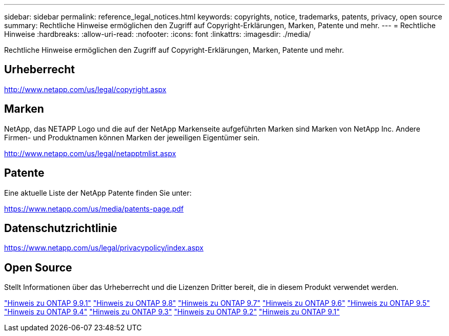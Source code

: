 ---
sidebar: sidebar 
permalink: reference_legal_notices.html 
keywords: copyrights, notice, trademarks, patents, privacy, open source 
summary: Rechtliche Hinweise ermöglichen den Zugriff auf Copyright-Erklärungen, Marken, Patente und mehr. 
---
= Rechtliche Hinweise
:hardbreaks:
:allow-uri-read: 
:nofooter: 
:icons: font
:linkattrs: 
:imagesdir: ./media/


[role="lead"]
Rechtliche Hinweise ermöglichen den Zugriff auf Copyright-Erklärungen, Marken, Patente und mehr.



== Urheberrecht

http://www.netapp.com/us/legal/copyright.aspx[]



== Marken

NetApp, das NETAPP Logo und die auf der NetApp Markenseite aufgeführten Marken sind Marken von NetApp Inc. Andere Firmen- und Produktnamen können Marken der jeweiligen Eigentümer sein.

http://www.netapp.com/us/legal/netapptmlist.aspx[]



== Patente

Eine aktuelle Liste der NetApp Patente finden Sie unter:

https://www.netapp.com/us/media/patents-page.pdf[]



== Datenschutzrichtlinie

https://www.netapp.com/us/legal/privacypolicy/index.aspx[]



== Open Source

Stellt Informationen über das Urheberrecht und die Lizenzen Dritter bereit, die in diesem Produkt verwendet werden.

link:https://library.netapp.com/ecm/ecm_download_file/ECMLP2876856["Hinweis zu ONTAP 9.9.1"]
link:https://library.netapp.com/ecm/ecm_download_file/ECMLP2873871["Hinweis zu ONTAP 9.8"]
link:https://library.netapp.com/ecm/ecm_download_file/ECMLP2860921["Hinweis zu ONTAP 9.7"]
link:https://library.netapp.com/ecm/ecm_download_file/ECMLP2855145["Hinweis zu ONTAP 9.6"]
link:https://library.netapp.com/ecm/ecm_download_file/ECMLP2850702["Hinweis zu ONTAP 9.5"]
link:https://library.netapp.com/ecm/ecm_download_file/ECMLP2844310["Hinweis zu ONTAP 9.4"]
link:https://library.netapp.com/ecm/ecm_download_file/ECMLP2839209["Hinweis zu ONTAP 9.3"]
link:https://library.netapp.com/ecm/ecm_download_file/ECMLP2702054["Hinweis zu ONTAP 9.2"]
link:https://library.netapp.com/ecm/ecm_download_file/ECMLP2516795["Hinweis zu ONTAP 9.1"]
